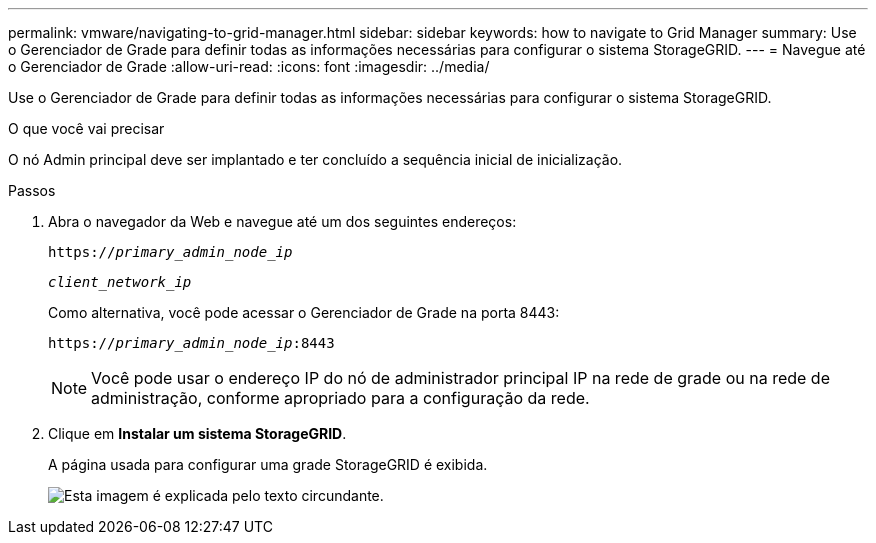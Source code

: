 ---
permalink: vmware/navigating-to-grid-manager.html 
sidebar: sidebar 
keywords: how to navigate to Grid Manager 
summary: Use o Gerenciador de Grade para definir todas as informações necessárias para configurar o sistema StorageGRID. 
---
= Navegue até o Gerenciador de Grade
:allow-uri-read: 
:icons: font
:imagesdir: ../media/


[role="lead"]
Use o Gerenciador de Grade para definir todas as informações necessárias para configurar o sistema StorageGRID.

.O que você vai precisar
O nó Admin principal deve ser implantado e ter concluído a sequência inicial de inicialização.

.Passos
. Abra o navegador da Web e navegue até um dos seguintes endereços:
+
`https://_primary_admin_node_ip_`

+
`_client_network_ip_`

+
Como alternativa, você pode acessar o Gerenciador de Grade na porta 8443:

+
`https://_primary_admin_node_ip_:8443`

+

NOTE: Você pode usar o endereço IP do nó de administrador principal IP na rede de grade ou na rede de administração, conforme apropriado para a configuração da rede.

. Clique em *Instalar um sistema StorageGRID*.
+
A página usada para configurar uma grade StorageGRID é exibida.

+
image::../media/gmi_installer_first_screen.gif[Esta imagem é explicada pelo texto circundante.]


